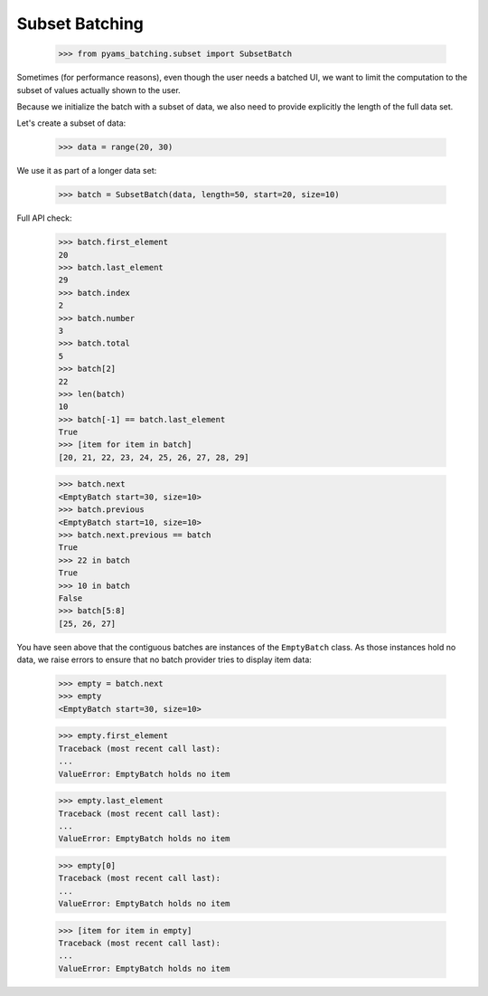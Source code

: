 Subset Batching
---------------

    >>> from pyams_batching.subset import SubsetBatch

Sometimes (for performance reasons), even though the user needs
a batched UI, we want to limit the computation to the
subset of values actually shown to the user.

Because we initialize the batch with a subset of data, we also
need to provide explicitly the length of the full data set.

Let's create a subset of data:

    >>> data = range(20, 30)

We use it as part of a longer data set:

    >>> batch = SubsetBatch(data, length=50, start=20, size=10)

Full API check:

    >>> batch.first_element
    20
    >>> batch.last_element
    29
    >>> batch.index
    2
    >>> batch.number
    3
    >>> batch.total
    5
    >>> batch[2]
    22
    >>> len(batch)
    10
    >>> batch[-1] == batch.last_element
    True
    >>> [item for item in batch]
    [20, 21, 22, 23, 24, 25, 26, 27, 28, 29]

    >>> batch.next
    <EmptyBatch start=30, size=10>
    >>> batch.previous
    <EmptyBatch start=10, size=10>
    >>> batch.next.previous == batch
    True
    >>> 22 in batch
    True
    >>> 10 in batch
    False
    >>> batch[5:8]
    [25, 26, 27]

You have seen above that the contiguous batches are instances of
the ``EmptyBatch`` class. As those instances hold no data, we raise errors to ensure that no
batch provider tries to display item data:

    >>> empty = batch.next
    >>> empty
    <EmptyBatch start=30, size=10>

    >>> empty.first_element
    Traceback (most recent call last):
    ...
    ValueError: EmptyBatch holds no item

    >>> empty.last_element
    Traceback (most recent call last):
    ...
    ValueError: EmptyBatch holds no item

    >>> empty[0]
    Traceback (most recent call last):
    ...
    ValueError: EmptyBatch holds no item

    >>> [item for item in empty]
    Traceback (most recent call last):
    ...
    ValueError: EmptyBatch holds no item
